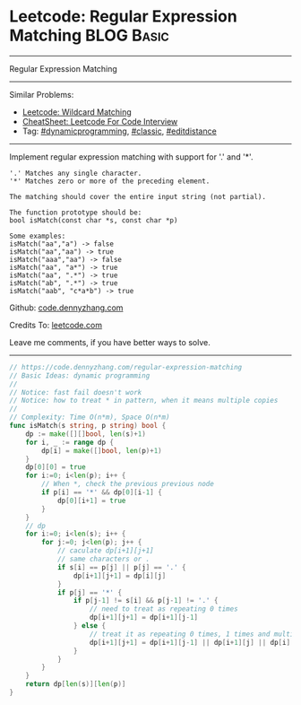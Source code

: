 * Leetcode: Regular Expression Matching                                              :BLOG:Basic:
#+STARTUP: showeverything
#+OPTIONS: toc:nil \n:t ^:nil creator:nil d:nil
:PROPERTIES:
:type:     classic, dynamicprogramming, editdistance
:END:
---------------------------------------------------------------------
Regular Expression Matching
---------------------------------------------------------------------
#+BEGIN_HTML
<a href="https://github.com/dennyzhang/code.dennyzhang.com/tree/master/problems/regular-expression-matching"><img align="right" width="200" height="183" src="https://www.dennyzhang.com/wp-content/uploads/denny/watermark/github.png" /></a>
#+END_HTML
Similar Problems:
- [[https://code.dennyzhang.com/wildcard-matching][Leetcode: Wildcard Matching]]
- [[https://cheatsheet.dennyzhang.com/cheatsheet-leetcode-A4][CheatSheet: Leetcode For Code Interview]]
- Tag: [[https://code.dennyzhang.com/review-dynamicprogramming][#dynamicprogramming]], [[https://code.dennyzhang.com/tag/classic][#classic]], [[https://code.dennyzhang.com/tag/editdistance][#editdistance]]
---------------------------------------------------------------------
Implement regular expression matching with support for '.' and '*'.
#+BEGIN_EXAMPLE
'.' Matches any single character.
'*' Matches zero or more of the preceding element.

The matching should cover the entire input string (not partial).

The function prototype should be:
bool isMatch(const char *s, const char *p)

Some examples:
isMatch("aa","a") -> false
isMatch("aa","aa") -> true
isMatch("aaa","aa") -> false
isMatch("aa", "a*") -> true
isMatch("aa", ".*") -> true
isMatch("ab", ".*") -> true
isMatch("aab", "c*a*b") -> true
#+END_EXAMPLE

Github: [[https://github.com/dennyzhang/code.dennyzhang.com/tree/master/problems/regular-expression-matching][code.dennyzhang.com]]

Credits To: [[https://leetcode.com/problems/regular-expression-matching/description/][leetcode.com]]

Leave me comments, if you have better ways to solve.
---------------------------------------------------------------------

#+BEGIN_SRC go
// https://code.dennyzhang.com/regular-expression-matching
// Basic Ideas: dynamic programming
//
// Notice: fast fail doesn't work
// Notice: how to treat * in pattern, when it means multiple copies
//
// Complexity: Time O(n*m), Space O(n*m)
func isMatch(s string, p string) bool {
    dp := make([][]bool, len(s)+1)
    for i, _ := range dp {
        dp[i] = make([]bool, len(p)+1)
    }
    dp[0][0] = true
    for i:=0; i<len(p); i++ {
        // When *, check the previous previous node
        if p[i] == '*' && dp[0][i-1] {
            dp[0][i+1] = true
        }
    }
    // dp
    for i:=0; i<len(s); i++ {
        for j:=0; j<len(p); j++ {
            // caculate dp[i+1][j+1]
            // same characters or .
            if s[i] == p[j] || p[j] == '.' {
                dp[i+1][j+1] = dp[i][j]
            }
            if p[j] == '*' {
                if p[j-1] != s[i] && p[j-1] != '.' {
                    // need to treat as repeating 0 times
                    dp[i+1][j+1] = dp[i+1][j-1]
                } else {
                    // treat it as repeating 0 times, 1 times and multiple times
                    dp[i+1][j+1] = dp[i+1][j-1] || dp[i+1][j] || dp[i][j+1]
                }
            }
        }
    }
    return dp[len(s)][len(p)]
}
#+END_SRC

#+BEGIN_HTML
<div style="overflow: hidden;">
<div style="float: left; padding: 5px"> <a href="https://www.linkedin.com/in/dennyzhang001"><img src="https://www.dennyzhang.com/wp-content/uploads/sns/linkedin.png" alt="linkedin" /></a></div>
<div style="float: left; padding: 5px"><a href="https://github.com/dennyzhang"><img src="https://www.dennyzhang.com/wp-content/uploads/sns/github.png" alt="github" /></a></div>
<div style="float: left; padding: 5px"><a href="https://www.dennyzhang.com/slack" target="_blank" rel="nofollow"><img src="https://www.dennyzhang.com/wp-content/uploads/sns/slack.png" alt="slack"/></a></div>
</div>
#+END_HTML
